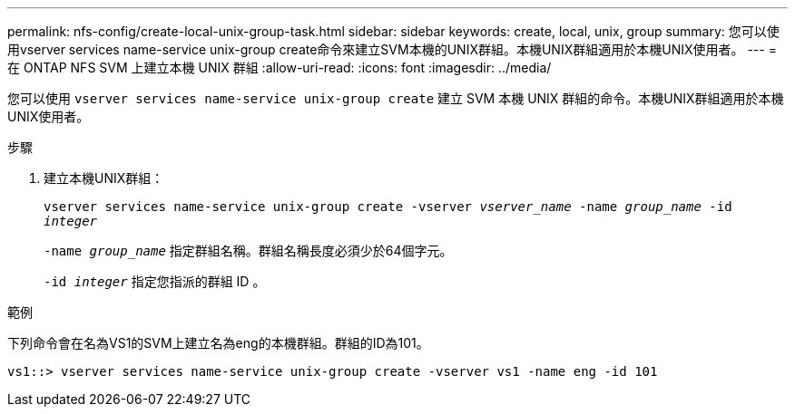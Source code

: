 ---
permalink: nfs-config/create-local-unix-group-task.html 
sidebar: sidebar 
keywords: create, local, unix, group 
summary: 您可以使用vserver services name-service unix-group create命令來建立SVM本機的UNIX群組。本機UNIX群組適用於本機UNIX使用者。 
---
= 在 ONTAP NFS SVM 上建立本機 UNIX 群組
:allow-uri-read: 
:icons: font
:imagesdir: ../media/


[role="lead"]
您可以使用 `vserver services name-service unix-group create` 建立 SVM 本機 UNIX 群組的命令。本機UNIX群組適用於本機UNIX使用者。

.步驟
. 建立本機UNIX群組：
+
`vserver services name-service unix-group create -vserver _vserver_name_ -name _group_name_ -id _integer_`

+
`-name _group_name_` 指定群組名稱。群組名稱長度必須少於64個字元。

+
`-id _integer_` 指定您指派的群組 ID 。



.範例
下列命令會在名為VS1的SVM上建立名為eng的本機群組。群組的ID為101。

[listing]
----
vs1::> vserver services name-service unix-group create -vserver vs1 -name eng -id 101
----